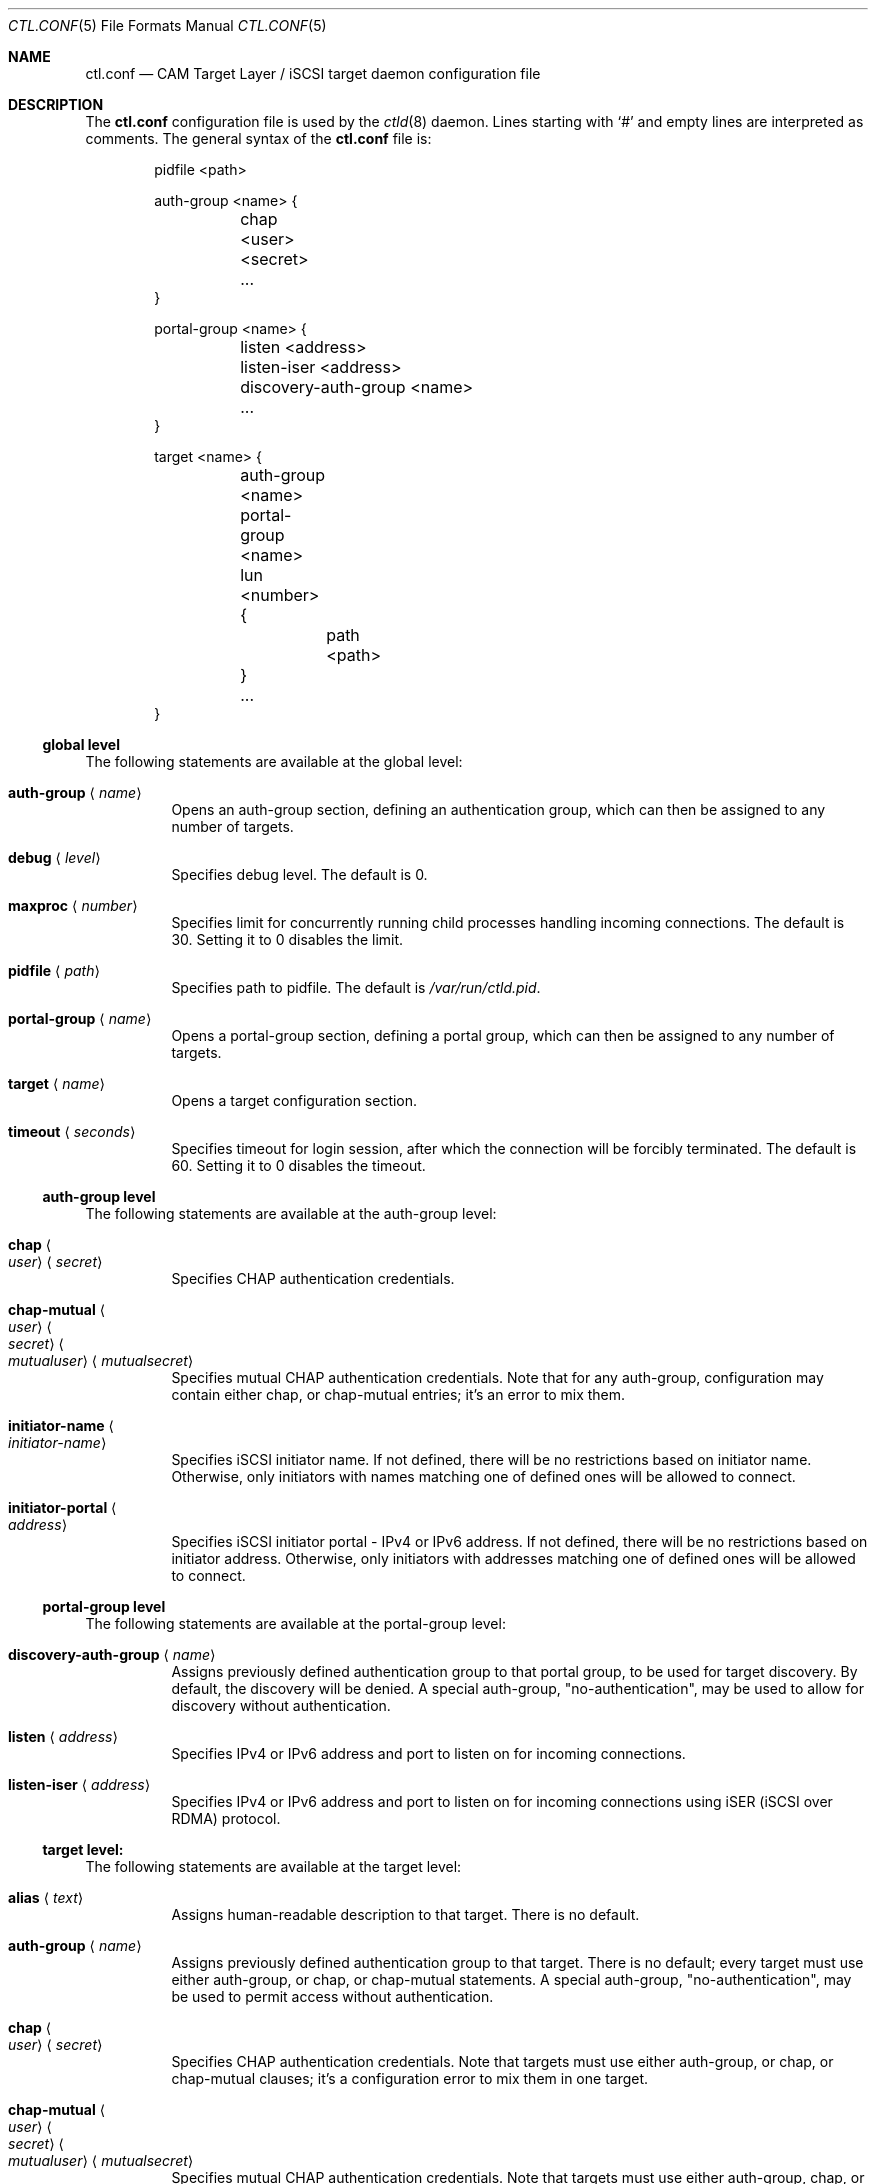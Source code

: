 .\" Copyright (c) 2012 The FreeBSD Foundation
.\" All rights reserved.
.\"
.\" This software was developed by Edward Tomasz Napierala under sponsorship
.\" from the FreeBSD Foundation.
.\"
.\" Redistribution and use in source and binary forms, with or without
.\" modification, are permitted provided that the following conditions
.\" are met:
.\" 1. Redistributions of source code must retain the above copyright
.\"    notice, this list of conditions and the following disclaimer.
.\" 2. Redistributions in binary form must reproduce the above copyright
.\"    notice, this list of conditions and the following disclaimer in the
.\"    documentation and/or other materials provided with the distribution.
.\"
.\" THIS SOFTWARE IS PROVIDED BY THE AUTHORS AND CONTRIBUTORS ``AS IS'' AND
.\" ANY EXPRESS OR IMPLIED WARRANTIES, INCLUDING, BUT NOT LIMITED TO, THE
.\" IMPLIED WARRANTIES OF MERCHANTABILITY AND FITNESS FOR A PARTICULAR PURPOSE
.\" ARE DISCLAIMED.  IN NO EVENT SHALL THE AUTHORS OR CONTRIBUTORS BE LIABLE
.\" FOR ANY DIRECT, INDIRECT, INCIDENTAL, SPECIAL, EXEMPLARY, OR CONSEQUENTIAL
.\" DAMAGES (INCLUDING, BUT NOT LIMITED TO, PROCUREMENT OF SUBSTITUTE GOODS
.\" OR SERVICES; LOSS OF USE, DATA, OR PROFITS; OR BUSINESS INTERRUPTION)
.\" HOWEVER CAUSED AND ON ANY THEORY OF LIABILITY, WHETHER IN CONTRACT, STRICT
.\" LIABILITY, OR TORT (INCLUDING NEGLIGENCE OR OTHERWISE) ARISING IN ANY WAY
.\" OUT OF THE USE OF THIS SOFTWARE, EVEN IF ADVISED OF THE POSSIBILITY OF
.\" SUCH DAMAGE.
.\"
.\" $FreeBSD$
.\"
.Dd February 11, 2014
.Dt CTL.CONF 5
.Os
.Sh NAME
.Nm ctl.conf
.Nd CAM Target Layer / iSCSI target daemon configuration file
.Sh DESCRIPTION
The
.Nm
configuration file is used by the
.Xr ctld 8
daemon.
Lines starting with
.Ql #
and empty lines are interpreted as comments.
The general syntax of the
.Nm
file is:
.Bd -literal -offset indent
pidfile <path>

auth-group <name> {
	chap <user> <secret>
	...
}

portal-group <name> {
	listen <address>
	listen-iser <address>
	discovery-auth-group <name>
	...
}

target <name> {
	auth-group <name>
	portal-group <name>
	lun <number> {
		path <path>
	}
	...
}
.Ed
.Ss global level
The following statements are available at the global level:
.Bl -tag -width indent
.It Ic auth-group Aq Ar name
Opens an auth-group section, defining an authentication group,
which can then be assigned to any number of targets.
.It Ic debug Aq Ar level
Specifies debug level.
The default is 0.
.It Ic maxproc Aq Ar number
Specifies limit for concurrently running child processes handling
incoming connections.
The default is 30.
Setting it to 0 disables the limit.
.It Ic pidfile Aq Ar path
Specifies path to pidfile.
The default is
.Pa /var/run/ctld.pid .
.It Ic portal-group Aq Ar name
Opens a portal-group section, defining a portal group,
which can then be assigned to any number of targets.
.It Ic target Aq Ar name
Opens a target configuration section.
.It Ic timeout Aq Ar seconds
Specifies timeout for login session, after which the connection
will be forcibly terminated.
The default is 60.
Setting it to 0 disables the timeout.
.El
.Ss auth-group level
The following statements are available at the auth-group level:
.Bl -tag -width indent
.It Ic chap Ao Ar user Ac Aq Ar secret
Specifies CHAP authentication credentials.
.It Ic chap-mutual Ao Ar user Ac Ao Ar secret Ac Ao Ar mutualuser Ac Aq Ar mutualsecret
Specifies mutual CHAP authentication credentials.
Note that for any auth-group, configuration may contain either chap,
or chap-mutual entries; it's an error to mix them.
.It Ic initiator-name Ao Ar initiator-name Ac
Specifies iSCSI initiator name.
If not defined, there will be no restrictions based on initiator
name.
Otherwise, only initiators with names matching one of defined
ones will be allowed to connect.
.It Ic initiator-portal Ao Ar address Ac
Specifies iSCSI initiator portal - IPv4 or IPv6 address.
If not defined, there will be no restrictions based on initiator
address.
Otherwise, only initiators with addresses matching one of defined
ones will be allowed to connect.
.El
.Ss portal-group level
The following statements are available at the portal-group level:
.Bl -tag -width indent
.It Ic discovery-auth-group Aq Ar name
Assigns previously defined authentication group to that portal group,
to be used for target discovery.
By default, the discovery will be denied.
A special auth-group, "no-authentication", may be used to allow for discovery
without authentication.
.It Ic listen Aq Ar address
Specifies IPv4 or IPv6 address and port to listen on for incoming connections.
.It Ic listen-iser Aq Ar address
Specifies IPv4 or IPv6 address and port to listen on for incoming connections
using iSER (iSCSI over RDMA) protocol.
.El
.Ss target level:
The following statements are available at the target level:
.Bl -tag -width indent
.It Ic alias Aq Ar text
Assigns human-readable description to that target.
There is no default.
.It Ic auth-group Aq Ar name
Assigns previously defined authentication group to that target.
There is no default; every target must use either auth-group,
or chap, or chap-mutual statements.
A special auth-group, "no-authentication", may be used to permit access
without authentication.
.It Ic chap Ao Ar user Ac Aq Ar secret
Specifies CHAP authentication credentials.
Note that targets must use either auth-group, or chap,
or chap-mutual clauses; it's a configuration error to mix them in one target.
.It Ic chap-mutual Ao Ar user Ac Ao Ar secret Ac Ao Ar mutualuser Ac Aq Ar mutualsecret
Specifies mutual CHAP authentication credentials.
Note that targets must use either auth-group, chap, or
chap-mutual clauses; it's a configuration error to mix them in one target.
.It Ic initiator-name Ao Ar initiator-name Ac
Specifies iSCSI initiator name.
If not defined, there will be no restrictions based on initiator
name.
Otherwise, only initiators with names matching one of defined
ones will be allowed to connect.
This clause is mutually exclusive with auth-group; one cannot use
both in a single target.
.It Ic initiator-portal Ao Ar address Ac
Specifies iSCSI initiator portal - IPv4 or IPv6 address.
If not defined, there will be no restrictions based on initiator
address.
Otherwise, only initiators with addresses matching one of defined
ones will be allowed to connect.
This clause is mutually exclusive with auth-group; one cannot use
both in a single target.
.It Ic portal-group Aq Ar name
Assigns previously defined portal group to that target.
Default portal group is "default", which makes the target available
on TCP port 3260 on all configured IPv4 and IPv6 addresses.
.It Ic lun Aq Ar number
Opens a lun configuration section, defining LUN exported by a target.
.El
.Ss lun level
The following statements are available at the lun level:
.Bl -tag -width indent
.It Ic backend Ao Ar block | Ar ramdisk Ac
Specifies the CTL backend to use for a given LUN.
Valid choices are
.Dq block
and
.Dq ramdisk ;
block is used for LUNs backed
by files in the filesystem; ramdisk is a bitsink device, used mostly for
testing.
The default backend is block.
.It Ic blocksize Aq Ar size
Specifies blocksize visible to the initiator.
The default blocksize is 512.
.It Ic device-id Aq Ar string
Specifies SCSI Device Identification string presented to the initiator.
.It Ic option Ao Ar name Ac Aq Ar value
Specifies CTL-specific options passed to the kernel.
.It Ic path Aq Ar path
Specifies path to file used to back the LUN.
.It Ic serial Aq Ar string
Specifies SCSI serial number presented to the initiator.
.It Ic size Aq Ar size
Specifies LUN size, in bytes.
.El
.Sh FILES
.Bl -tag -width ".Pa /etc/ctl.conf" -compact
.It Pa /etc/ctl.conf
The default location of the
.Xr ctld 8
configuration file.
.El
.Sh EXAMPLES
.Bd -literal
pidfile	/var/run/ctld.pid

auth-group example2 {
	chap-mutual "user" "secret" "mutualuser" "mutualsecret"
	chap-mutual "user2" "secret2" "mutualuser" "mutualsecret"
}

portal-group example2 {
	discovery-auth-group no-authentication
	listen 127.0.0.1
	listen 0.0.0.0:3261
	listen [::]:3261
	listen [fe80::be:ef]
}

target iqn.2012-06.com.example:target0 {
	alias "Testing target"
	auth-group no-authentication
	lun 0 {
		path /dev/zvol/example_0
		blocksize 4096
		size 4G
	}
}

target iqn.2012-06.com.example:target3 {
	chap chapuser chapsecret
	lun 0 {
		path /dev/zvol/example_3
	}
}

target iqn.2012-06.com.example:target2 {
	auth-group example2
	portal-group example2
	lun 0 {
		path /dev/zvol/example2_0
	}
	lun 1 {
		path /dev/zvol/example2_1
		option foo bar
	}
}
.Ed
.Sh SEE ALSO
.Xr ctl 4 ,
.Xr ctladm 8 ,
.Xr ctld 8
.Sh AUTHORS
The
.Nm
configuration file functionality for
.Xr ctld 8
was developed by
.An Edward Tomasz Napierala Aq trasz@FreeBSD.org
under sponsorship from the FreeBSD Foundation.
